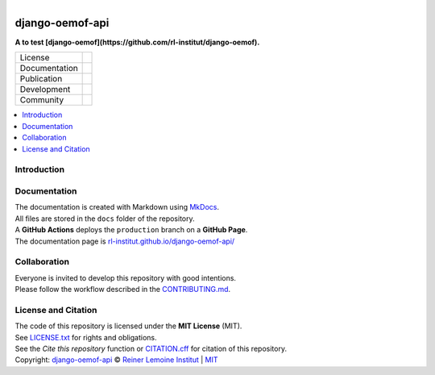 
.. figure:: https://user-images.githubusercontent.com/14353512/185425447-85dbcde9-f3a2-4f06-a2db-0dee43af2f5f.png
    :align: left
    :target: https://github.com/rl-institut/django-oemof-api/
    :alt: Repo logo

================
django-oemof-api
================

**A to test [django-oemof](https://github.com/rl-institut/django-oemof).**

.. list-table::
   :widths: auto

   * - License
     - |badge_license|
   * - Documentation
     - |badge_documentation|
   * - Publication
     - 
   * - Development
     - |badge_issue_open| |badge_issue_closes| |badge_pr_open| |badge_pr_closes|
   * - Community
     - |badge_contributing| |badge_contributors| |badge_repo_counts|

.. contents::
    :depth: 2
    :local:
    :backlinks: top

Introduction
============


Documentation
=============
| The documentation is created with Markdown using `MkDocs <https://www.mkdocs.org/>`_.
| All files are stored in the ``docs`` folder of the repository.
| A **GitHub Actions** deploys the ``production`` branch on a **GitHub Page**.
| The documentation page is `rl-institut.github.io/django-oemof-api/ <https://rl-institut.github.io/django-oemof-api/>`_

Collaboration
=============
| Everyone is invited to develop this repository with good intentions.
| Please follow the workflow described in the `CONTRIBUTING.md <CONTRIBUTING.md>`_.

License and Citation
====================
| The code of this repository is licensed under the **MIT License** (MIT).
| See `LICENSE.txt <LICENSE.txt>`_ for rights and obligations.
| See the *Cite this repository* function or `CITATION.cff <CITATION.cff>`_ for citation of this repository.
| Copyright: `django-oemof-api <https://github.com/rl-institut/django-oemof-api/>`_ © `Reiner Lemoine Institut <https://reiner-lemoine-institut.de/>`_ | `MIT <LICENSE.txt>`_


.. |badge_license| image:: https://img.shields.io/github/license/rl-institut/django-oemof-api
    :target: LICENSE.txt
    :alt: License

.. |badge_documentation| image:: https://img.shields.io/github/actions/workflow/status/rl-institut/django-oemof-api/gh-pages.yml?branch=production
    :target: https://rl-institut.github.io/django-oemof-api/
    :alt: Documentation

.. |badge_contributing| image:: https://img.shields.io/badge/contributions-welcome-brightgreen.svg?style=flat
    :alt: contributions

.. |badge_repo_counts| image:: http://hits.dwyl.com/rl-institut/django-oemof-api.svg
    :alt: counter

.. |badge_contributors| image:: https://img.shields.io/badge/all_contributors-1-orange.svg?style=flat-square
    :alt: contributors

.. |badge_issue_open| image:: https://img.shields.io/github/issues-raw/rl-institut/django-oemof-api
    :alt: open issues

.. |badge_issue_closes| image:: https://img.shields.io/github/issues-closed-raw/rl-institut/django-oemof-api
    :alt: closes issues

.. |badge_pr_open| image:: https://img.shields.io/github/issues-pr-raw/rl-institut/django-oemof-api
    :alt: closes issues

.. |badge_pr_closes| image:: https://img.shields.io/github/issues-pr-closed-raw/rl-institut/django-oemof-api
    :alt: closes issues
